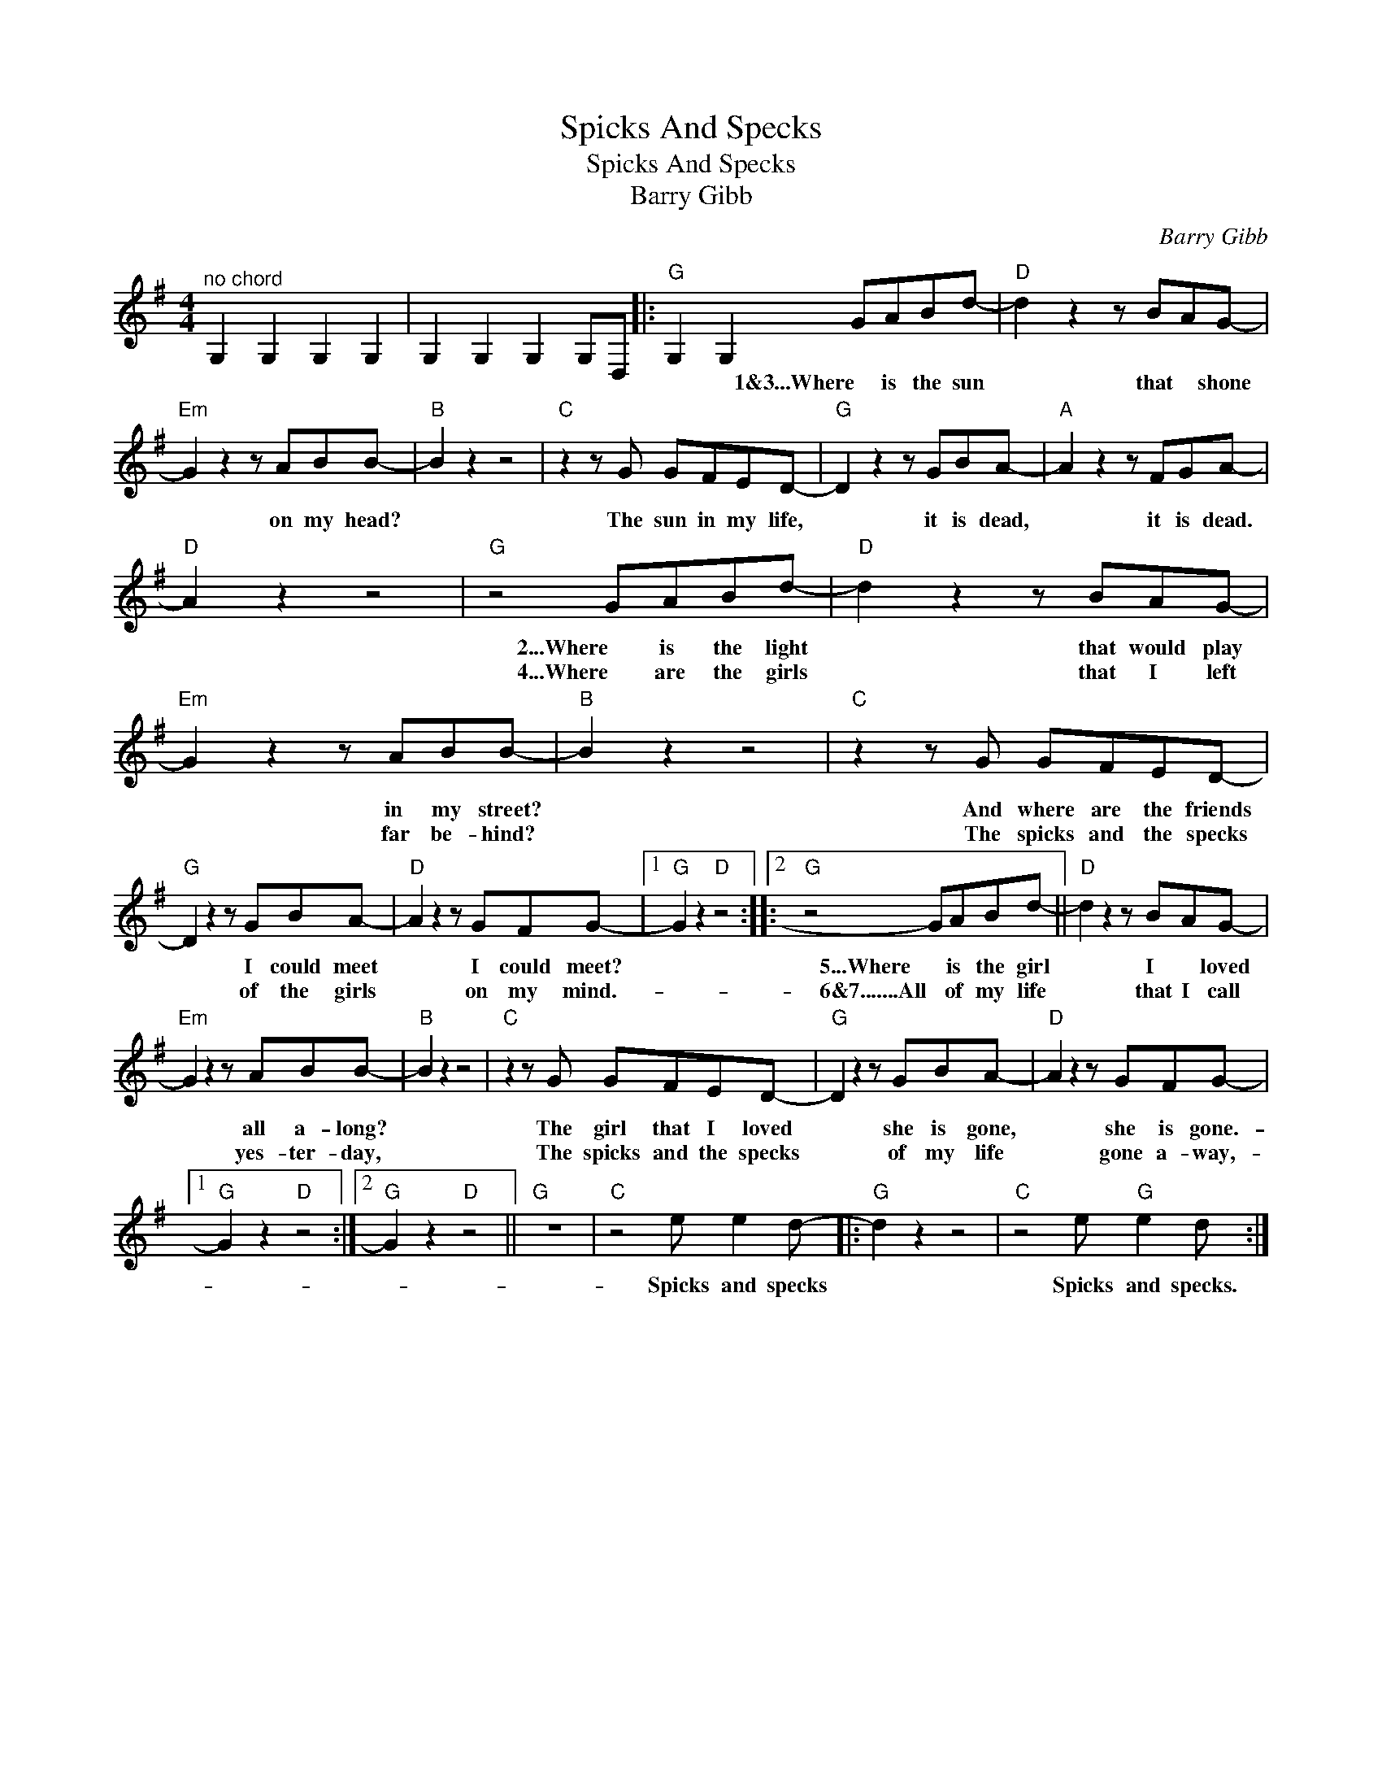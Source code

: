 X:1
T:Spicks And Specks
T:Spicks And Specks
T:Barry Gibb
C:Barry Gibb
Z:All Rights Reserved
L:1/8
M:4/4
K:G
V:1 treble 
%%MIDI program 40
%%MIDI control 7 100
%%MIDI control 10 64
V:1
"^no chord" G,2 G,2 G,2 G,2 | G,2 G,2 G,2 G,D, |:"G" G,2 G,2 GABd- |"D" d2 z2 z BAG- | %4
w: ||* * 1&3...Where is the sun|* that * shone|
w: ||||
"Em" G2 z2 z ABB- |"B" B2 z2 z4 |"C" z2 z G GFED- |"G" D2 z2 z GBA- |"A" A2 z2 z FGA- | %9
w: * on my head?||The sun in my life,|* it is dead,|* it is dead.|
w: |||||
"D" A2 z2 z4 |"G" z4 GABd- |"D" d2 z2 z BAG- |"Em" G2 z2 z ABB- |"B" B2 z2 z4 |"C" z2 z G GFED- | %15
w: |2...Where is the light|* that would play|* in my street?||And where are the friends|
w: |4...Where are the girls|* that I left|* far be- hind?||The spicks and the specks|
"G" D2 z2 z GBA- |"D" A2 z2 z GFG- |1"G" G2 z2"D" z4 ::2"G" z4 GABd- ||"D" d2 z2 z BAG- | %20
w: * I could meet|* I could meet?||5...Where is the girl|* I * loved|
w: * of the girls|* on my mind.-||6&7.......All of my life|* that I call|
"Em" G2 z2 z ABB- |"B" B2 z2 z4 |"C" z2 z G GFED- |"G" D2 z2 z GBA- |"D" A2 z2 z GFG- |1 %25
w: * all a- long?||The girl that I loved|* she is gone,|* she is gone.-|
w: * yes- ter- day,||The spicks and the specks|* of my life|* gone a- way,-|
"G" G2 z2"D" z4 :|2"G" G2 z2"D" z4 ||"G" z8 |"C" z4 e e2 d- |:"G" d2 z2 z4 |"C" z4 e"G" e2 d :| %31
w: |||Spicks and specks||Spicks and specks.|
w: ||||||

